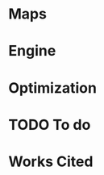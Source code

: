 #+OPTIONS: ':nil *:t -:t ::t <:t H:3 \n:nil ^:t arch:headline author:t
#+OPTIONS: broken-links:nil c:nil creator:nil d:(not "LOGBOOK") date:t e:t
#+OPTIONS: email:nil f:t inline:t num:t p:nil pri:nil prop:nil stat:t tags:t
#+OPTIONS: tasks:t tex:t timestamp:t title:t toc:nil todo:t |:t
#+LANGUAGE: en
#+SELECT_TAGS: export
#+EXCLUDE_TAGS: noexport
#+CREATOR: Emacs 25.2.2 (Org mode 9.2.1)


#+LATEX_CLASS: article
#+LATEX_HEADER_EXTRA: \usepackage{graphicx}
#+LATEX_HEADER_EXTRA: \usepackage{url}
#+LATEX_HEADER_EXTRA: \usepackage{biblatex}
#+LATEX_HEADER_EXTRA: \addbibresource{res/bib.bib}
#+LATEX_HEADER_EXTRA: \usepackage[a4paper, width=180mm, top=25mm, bottom=25mm, bindingoffset=0mm]{geometry}
#+LATEX_HEADER_EXTRA: \usepackage{multicol}
#+LATEX_HEADER_EXTRA: \setlength{\columnsep}{1cm}


#+LATEX_COMPILER: pdflatex

#+BEGIN_EXPORT latex
\title {
  { Procedural Planet Generation } \\
  { \large Champlain Valley Union High School } \\
  { \includegraphics{res/RedHawk.png} }
}
\author { Milo Cress 
       \\ Advisor: Anna Couperthwait }
\date{ February 20, 2019 }
\maketitle
\newpage
% \tableofcontents
#+END_EXPORT

#+BEGIN_EXPORT latex
\begin{abstract}
  In this article, we present a system for the online rendering of realistic terrain at varying spatial and temporal scales using concurrent functional programming, and leveraging modern multicore computers.
\end{abstract}
#+END_EXPORT
* Maps
\begin{multicols}{2}
  Foundational to the concept of terrain generation is its representation in 3-dimensional space. In cartography, maps provide information about an area of land by translating a given 2-dimensional point to a value. Heightmaps translate latitudes and longitudes to locations in 3-dimensional space by supplying a $z$ coordinate to a given $(x, y)$ coordinate pair. In climatology, "wetmaps" track rainfall over given areas, and predict, given an $(x, y)$ coordinate pair, the inches or centimeters of rain that land on or near than point in a given amount of time. In more complex simulations, vector fields which simulate wind and weather are used by meteorologists to predict the spread of weather events across an area. By encapsulating a tract of land and the forces that act on it as a spatial function, the large-scale calculation of terrain becomes trivial.
** Functional programming
   When speaking about maps, it's easy to imagine them as they are presented in most cartographical texts -- a layering of lines and colors on top of a page. However, attempting to use this model for procedural generation presents two immediate challenges:
   1. We don't know how these maps were created. All we're given is a data dump and assurance of its accuracy. 
   2. We are working in a limited resolution, and therefore must trade scale for level of detail. Since this representation of a map forces the value of every point to be know all at once, one can either know the values of a small range of points with a great degree of detail, or a vast range of points with a limited degree of detail.
   In short, traditional lookup-style maps are limited by the fact that in order to know the value of a map at a single point or collection of points, one must have pre-determined the value of that map at every conceivable point that could be requested. 
   A functional approach to the map problem is to delay the calculation of the value of a given map until that value is absolutely necessary. While this is process requires more computing power, it vastly reduces the memory required to complete the operation, and it allows a map to encapsulate the processes that create it, rather than merely storing the data it creates.
   
   Adopting a functional style allows the application several tools to the development of complex maps.
*** Monoids
    Monoids consist of a binary operation and an identity element. 
    For example, one can say that addition is a monoid whose binary operation is the function ($+$) and whose identity element is the number 0.
    Similarly, lists are a monoid whose binary operation is concatentation ($++$) and whose identity element is the empty list ($[]$).
    Describing maps as an instance of monoids enables the combination and manipulation of maps in a more natural, mathematical way. 
*** Functors
    Since maps are a parameterized type, they are essentially capable of encapsulating any imaginable value. This allows a map to be described as a function from a point to a value of any type. Functors describe a set of operations for manipulating map values before a map is fully evaluated, or in other words operating on a value encapsulated by a map. This enables complex transformations to be elegantly specified using category theory.
*** Monads
    Since monads are merely monoids in the category of endofunctors, envisioning maps as instances of monads unlocks the potential for maps to be described more expressively, and possibly as a composition of other monadic values using Kleisli arrows ($>>=$).
*** Typeclasses
    All of the constructs listed above are examples of =typeclasses=, which specify an interface for a type to implement. When we say that a map is an instance of the typeclass =monoid=, we specify its behavior in certain conditions, and allow the typeclass itself to generalize our definition, and specialize polymorphic functions to our specific type.
\end{multicols}
# \newpage
* Engine
\begin{multicols}{2}
  Many of the performance and accuracy advantages of procedural geometry generation are negated by "baking" this geometry into the polygonal meshes and rectangular textures required by traditional game engines. During the development of the procedural planet generation software, the author realized that a functional-style engine was necessary to render functional-style maps.
** Raytracing
   Many modern engines employ ray-tracing algorithms to simulate the paths of light in a virtual medium. 
*** Distance estimators
    In order to detect collision between a ray of light and a surface, distance estimators are employed. These algorithms estimate the minimum distance from a given point in 3D space to an object. Distance estimators can be combined and composed to create complex scenes from simple foundational objects.

*** Hacking procedural generation
    Using gradient descent optimization, the minimum distance from a point to a map can be calculated, allowing a 2D map to be placed and rendered in 3D space by our raymarching engine.

** Lighting
   Light rays interact with surfaces by reflecting off of them. These reflections can be simulated by tracing rays from a viewer to an object, checking for a collision as described above, and coloring each pixel based on the amount of light that pixel reflects. Estimating the reflection of a specific point on an object depends on its /normal/ vector, a unit vector pointing directly away from the object itself:

   #+BEGIN_EXPORT latex
   \begin{equation*}
     l = r \cdot (p' - p)
   \end{equation*}
   #+END_EXPORT

   Where $l$ is the lighting of a point $p$, $r$ is the view vector, and $p'$ is the location of the light.
   
** Shadows
   Realistic scenes require more complex interactions between light and objects, as the above shading system doesn't account for the objects themselves obstructing the path of light rays.
*** Hard shadows
    Hard shadows can be calculated by raymarching a point on an object's surface in the direction of its normal, and checking if that ray intersects with an object in the scene.
*** Soft shadows
    Soft shadows are more complex, as they require area lights, and area lights require a more complex /path tracing/ algorithm to work effectively. They can, however, be estimated, by checking the number of steps required to raymarch to the light source, and shading an area as less lit for each step.

** Reflections
   Reflections occur when a ray bounces off a surface, and scatters light in a specific direction.
*** Specular
    Specular reflections give a metallic sheen to an object, and can be combined with diffuse light to create a glossy tint. They are created by raymarching a point in the direction of the incidence vector of a light collision reflected over the point's normal vector using the equation:

    #+BEGIN_EXPORT latex
    \begin{equation*}
      r = d - 2 (d \cdot n) n
    \end{equation*}
    #+END_EXPORT
*** Diffuse
    Diffuse reflections are more complex, but can be obtained by calculating the mean of a distribution of randomly scattered specular reflection rays from a given point. This process is prone to noise, so a powerful denoising algorithm is necessary.

*** Caustics
    Caustics are the reflection of bright reflections, commonly caused by water or mirrors bouncing off of a diffuse surface. Though these are difficult to simulate without path-tracing, The author is exploring less computationally costly alternatives.


\end{multicols}
# \newpage
* Optimization
\begin{multicols}{2}
  The processes described trade predefined geometry for dynamically calculated geometry, giving the programmer greater power in dynamically modifying the level of detail of a sector at runtime. However, these runtime calculations greatly increase the complexity of the algorithm, which decreases the number of frames that can be rendered in a given unit of time. 

  Optimizations that reduce the amount of time needed to render a frame can be developed through several methods:

  1. Eliminating redundant calculations
  2. Simplifying calculations
  3. Parallelizing calculations
  
** Functional programming
   Fortunately, the functional model allows compilers to make these kind of optimizations automatically. In this section we'll discuss how these optimizations can be triggered and how they work together to reduce overall computational complexity. 
*** Deforestation (fusion)
    Recursive processes that build and destroy intermediate data structures, such as /hylomorphisms/ (which are compositions of a anamorphisms and catamorphisms), can often be reduced to a single loop, and controlled by simple rules. For example, the expression: 

    =let result = map (+ 4) $ map (/ 2) $ [1..10]= 

    which would require two iterations over the input list if interpreted literally, can be reduced using the rule:

    =map f . map g = map (f . g)= 

    to:

    =let result = map (\x -> x / 2 + 4) [1..10]=. 

    This kind of reduction is said to /fuse/ the composition of two resource intensive loops, eliminating nodes in the evaluation tree (this is also referred to as deforestation). While these optimizations occur automatically for instances of the =foldable= typeclass, it is often necessary to specify custom rules when working with custom datatypes, such as Maps.

    The Haskell Community was clear in its recommendation of the Glasgow Haskell Compiler (GHC) for optimization of functional code \cite{irc} over other Haskell compilers.
*** Graph reduction
    The Haskell compiler can also intelligently apply other rules to the optimization of compiled code. One key optimization comes from its ability to recognize and prune unnecessary complexity from an evaluation graph.
    For example, the complex mathematical expression $(x^2)^{3/2}$ could be simplified at compile-time to $x^3$.

    The lazy evaluation paradigm of Haskell is integral in detecting whether a block of code will be superfluous because it was multiplied by zero, or subtracted from itself. The mathematical guarantee of correctness in these optimizations, coupled with the forward referential transparency ensured by effect-free pure functions enable powerful, high-level optimizations both at runtime and compile time.
*** Parallelism
    Even code that cannot be optimized can often be easily parallized by using Haskell's robust =parallel= library for concurrent and sequential evaluation.
** Automatic differentiation
   The engine code base, as well as the geographical simulations, make heavy use of normal and gradient vectors, which require the algorithm to determine partial derivatives of maps either numerically or analytically.

   Automatic differentiation enables the automatic derivation of partials, allowing the equation:

   #+BEGIN_EXPORT latex
   \begin{equation*}
     \nabla f = \left( \frac{\partial f}{\partial x}, \frac{\partial f}{\partial y}, \frac{\partial f}{\partial z} \right)
   \end{equation*}
   #+END_EXPORT

   To be satisfied for any function $f$ whose arguments are dual numbers.
   
   The relative simplicity of the above code is evident when compared to the numerical approach, which employs an epsilon value \cite{ray}:

   #+BEGIN_EXPORT latex
   \begin{equation*}
     \vec n = \begin{bmatrix}
                f(x + \varepsilon, y, z) - f(x - \varepsilon, y, z) \\
                f(x, y + \varepsilon, z) - f(x, y - \varepsilon, z) \\
                f(x, y, z + \varepsilon) - f(x, y, z - \varepsilon)
              \end{bmatrix}
   \end{equation*}
   #+END_EXPORT

*** Reworking code to parameterize types
    Type flexibility enables the polymorphism that allows automatic differentiation to work hand-in-hand with extensible and optimizable typeclasses, such as =Accelerate='s =Num= and =Fractional= classes.
** GPU - parallelism
   In order to implement powerful parallelism, specialized hardware is necessary. IBM/MIT fellow John Cohn has had several conversations with the author about the promise of graphics processors as general purpose computers.

   "GPUs are increasingly capable of massively parallel computation" \cite{cohn}
*** Haskell Parallel DSL
    The =Accelerate= library for Haskell enables polymorphic functions to be compiled to a GPU-optimized Domain-Specific Language (DSL) during runtime.
*** Cuda library
    Mark Engelhardt, a systems engineer and geospatial programmer, stressed the importance of low-level optimization, even in high-level languages such as Haskell. \cite{engelhardt} 
    
    The =Cuda= library allows Haskell code to call low-level, handcrafted cuda code to achieve high-performance output. 

\end{multicols}
# \newpage
* TODO To do
  \begin{multicols}{2}
  The project, as its original goals were expressed, is nearing completion. However, some key features remain to be implemented.
** Simulation
*** Perlin Noise
   The base of the simulated terrain will be layered octaves of Perlin noise, which is guaranteed to have smooth first and second partial derivatives, greatly simplifying the calculation of gradients and normals.
*** Continental Drift
   The simulation of continental drift requires force-mapping over time. Developing vector fields over heightmaps requires solving a differential equation for each point. This can be accomplished numerically, or analytically, with the aid of automatic differentiation.
*** Erosion
   Simulated rainfall maps can be used to calculate the erosion coefficient for a given area. Simulated forces are then applied to each point in the heightmap to distort it, simulating the percussive force of water on stone and soil.

# \newpage
** Material system
*** Node-system (blender)
*** Generative adversarial networks for textures
** Typeclasses
*** UV mapping typeclass
*** Random sampling typeclass for soft shadows and diffuse shading

\end{multicols}
# \newpage
* Works Cited
#+BEGIN_EXPORT latex
\printbibliography
#+END_EXPORT

